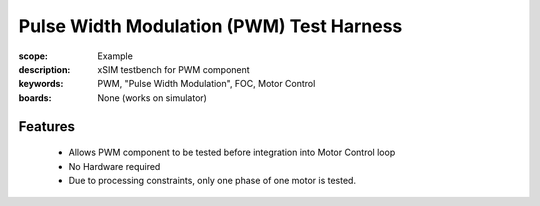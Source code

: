 Pulse Width Modulation (PWM) Test Harness
=========================================

:scope: Example
:description: xSIM testbench for PWM component
:keywords: PWM, "Pulse Width Modulation", FOC, Motor Control
:boards: None (works on simulator)

Features
--------

   * Allows PWM component to be tested before integration into Motor Control loop
   * No Hardware required
   * Due to processing constraints, only one phase of one motor is tested.
